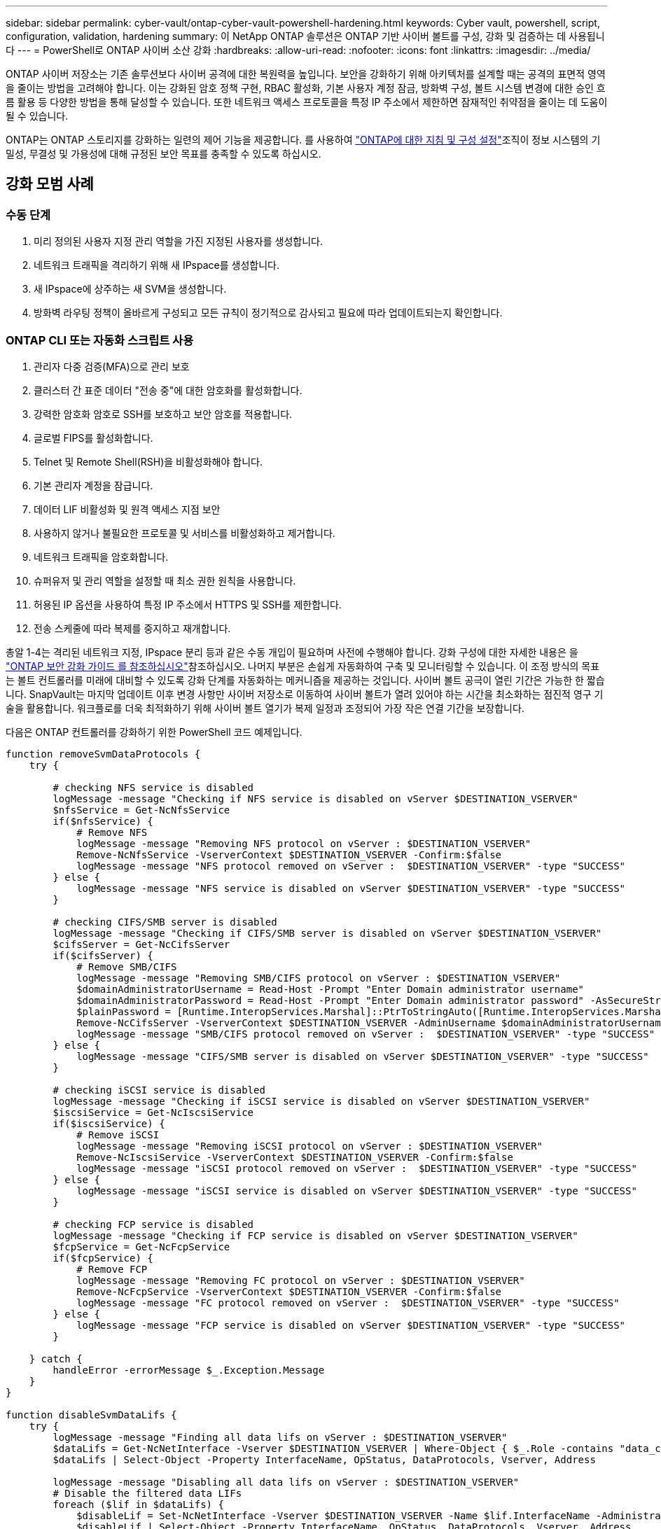 ---
sidebar: sidebar 
permalink: cyber-vault/ontap-cyber-vault-powershell-hardening.html 
keywords: Cyber vault, powershell, script, configuration, validation, hardening 
summary: 이 NetApp ONTAP 솔루션은 ONTAP 기반 사이버 볼트를 구성, 강화 및 검증하는 데 사용됩니다 
---
= PowerShell로 ONTAP 사이버 소산 강화
:hardbreaks:
:allow-uri-read: 
:nofooter: 
:icons: font
:linkattrs: 
:imagesdir: ../media/


[role="lead"]
ONTAP 사이버 저장소는 기존 솔루션보다 사이버 공격에 대한 복원력을 높입니다. 보안을 강화하기 위해 아키텍처를 설계할 때는 공격의 표면적 영역을 줄이는 방법을 고려해야 합니다. 이는 강화된 암호 정책 구현, RBAC 활성화, 기본 사용자 계정 잠금, 방화벽 구성, 볼트 시스템 변경에 대한 승인 흐름 활용 등 다양한 방법을 통해 달성할 수 있습니다. 또한 네트워크 액세스 프로토콜을 특정 IP 주소에서 제한하면 잠재적인 취약점을 줄이는 데 도움이 될 수 있습니다.

ONTAP는 ONTAP 스토리지를 강화하는 일련의 제어 기능을 제공합니다. 를 사용하여 link:https://docs.netapp.com/us-en/ontap/ontap-security-hardening/security-hardening-overview.html["ONTAP에 대한 지침 및 구성 설정"^]조직이 정보 시스템의 기밀성, 무결성 및 가용성에 대해 규정된 보안 목표를 충족할 수 있도록 하십시오.



== 강화 모범 사례



=== 수동 단계

. 미리 정의된 사용자 지정 관리 역할을 가진 지정된 사용자를 생성합니다.
. 네트워크 트래픽을 격리하기 위해 새 IPspace를 생성합니다.
. 새 IPspace에 상주하는 새 SVM을 생성합니다.
. 방화벽 라우팅 정책이 올바르게 구성되고 모든 규칙이 정기적으로 감사되고 필요에 따라 업데이트되는지 확인합니다.




=== ONTAP CLI 또는 자동화 스크립트 사용

. 관리자 다중 검증(MFA)으로 관리 보호
. 클러스터 간 표준 데이터 "전송 중"에 대한 암호화를 활성화합니다.
. 강력한 암호화 암호로 SSH를 보호하고 보안 암호를 적용합니다.
. 글로벌 FIPS를 활성화합니다.
. Telnet 및 Remote Shell(RSH)을 비활성화해야 합니다.
. 기본 관리자 계정을 잠급니다.
. 데이터 LIF 비활성화 및 원격 액세스 지점 보안
. 사용하지 않거나 불필요한 프로토콜 및 서비스를 비활성화하고 제거합니다.
. 네트워크 트래픽을 암호화합니다.
. 슈퍼유저 및 관리 역할을 설정할 때 최소 권한 원칙을 사용합니다.
. 허용된 IP 옵션을 사용하여 특정 IP 주소에서 HTTPS 및 SSH를 제한합니다.
. 전송 스케줄에 따라 복제를 중지하고 재개합니다.


총알 1-4는 격리된 네트워크 지정, IPspace 분리 등과 같은 수동 개입이 필요하며 사전에 수행해야 합니다. 강화 구성에 대한 자세한 내용은 을 link:https://docs.netapp.com/us-en/ontap/ontap-security-hardening/security-hardening-overview.html["ONTAP 보안 강화 가이드 를 참조하십시오"^]참조하십시오. 나머지 부분은 손쉽게 자동화하여 구축 및 모니터링할 수 있습니다. 이 조정 방식의 목표는 볼트 컨트롤러를 미래에 대비할 수 있도록 강화 단계를 자동화하는 메커니즘을 제공하는 것입니다. 사이버 볼트 공극이 열린 기간은 가능한 한 짧습니다. SnapVault는 마지막 업데이트 이후 변경 사항만 사이버 저장소로 이동하여 사이버 볼트가 열려 있어야 하는 시간을 최소화하는 점진적 영구 기술을 활용합니다. 워크플로를 더욱 최적화하기 위해 사이버 볼트 열기가 복제 일정과 조정되어 가장 작은 연결 기간을 보장합니다.

다음은 ONTAP 컨트롤러를 강화하기 위한 PowerShell 코드 예제입니다.

[source, powershell]
----
function removeSvmDataProtocols {
    try {

        # checking NFS service is disabled
        logMessage -message "Checking if NFS service is disabled on vServer $DESTINATION_VSERVER"
        $nfsService = Get-NcNfsService
        if($nfsService) {
            # Remove NFS
            logMessage -message "Removing NFS protocol on vServer : $DESTINATION_VSERVER"
            Remove-NcNfsService -VserverContext $DESTINATION_VSERVER -Confirm:$false
            logMessage -message "NFS protocol removed on vServer :  $DESTINATION_VSERVER" -type "SUCCESS"
        } else {
            logMessage -message "NFS service is disabled on vServer $DESTINATION_VSERVER" -type "SUCCESS"
        }

        # checking CIFS/SMB server is disabled
        logMessage -message "Checking if CIFS/SMB server is disabled on vServer $DESTINATION_VSERVER"
        $cifsServer = Get-NcCifsServer
        if($cifsServer) {
            # Remove SMB/CIFS
            logMessage -message "Removing SMB/CIFS protocol on vServer : $DESTINATION_VSERVER"
            $domainAdministratorUsername = Read-Host -Prompt "Enter Domain administrator username"
            $domainAdministratorPassword = Read-Host -Prompt "Enter Domain administrator password" -AsSecureString
            $plainPassword = [Runtime.InteropServices.Marshal]::PtrToStringAuto([Runtime.InteropServices.Marshal]::SecureStringToBSTR($domainAdministratorPassword))
            Remove-NcCifsServer -VserverContext $DESTINATION_VSERVER -AdminUsername $domainAdministratorUsername -AdminPassword $plainPassword -Confirm:$false -ErrorAction Stop
            logMessage -message "SMB/CIFS protocol removed on vServer :  $DESTINATION_VSERVER" -type "SUCCESS"
        } else {
            logMessage -message "CIFS/SMB server is disabled on vServer $DESTINATION_VSERVER" -type "SUCCESS"
        }

        # checking iSCSI service is disabled
        logMessage -message "Checking if iSCSI service is disabled on vServer $DESTINATION_VSERVER"
        $iscsiService = Get-NcIscsiService
        if($iscsiService) {
            # Remove iSCSI
            logMessage -message "Removing iSCSI protocol on vServer : $DESTINATION_VSERVER"
            Remove-NcIscsiService -VserverContext $DESTINATION_VSERVER -Confirm:$false
            logMessage -message "iSCSI protocol removed on vServer :  $DESTINATION_VSERVER" -type "SUCCESS"
        } else {
            logMessage -message "iSCSI service is disabled on vServer $DESTINATION_VSERVER" -type "SUCCESS"
        }

        # checking FCP service is disabled
        logMessage -message "Checking if FCP service is disabled on vServer $DESTINATION_VSERVER"
        $fcpService = Get-NcFcpService
        if($fcpService) {
            # Remove FCP
            logMessage -message "Removing FC protocol on vServer : $DESTINATION_VSERVER"
            Remove-NcFcpService -VserverContext $DESTINATION_VSERVER -Confirm:$false
            logMessage -message "FC protocol removed on vServer :  $DESTINATION_VSERVER" -type "SUCCESS"
        } else {
            logMessage -message "FCP service is disabled on vServer $DESTINATION_VSERVER" -type "SUCCESS"
        }

    } catch {
        handleError -errorMessage $_.Exception.Message
    }
}

function disableSvmDataLifs {
    try {
        logMessage -message "Finding all data lifs on vServer : $DESTINATION_VSERVER"
        $dataLifs = Get-NcNetInterface -Vserver $DESTINATION_VSERVER | Where-Object { $_.Role -contains "data_core" }
        $dataLifs | Select-Object -Property InterfaceName, OpStatus, DataProtocols, Vserver, Address

        logMessage -message "Disabling all data lifs on vServer : $DESTINATION_VSERVER"
        # Disable the filtered data LIFs
        foreach ($lif in $dataLifs) {
            $disableLif = Set-NcNetInterface -Vserver $DESTINATION_VSERVER -Name $lif.InterfaceName -AdministrativeStatus down -ErrorAction Stop
            $disableLif | Select-Object -Property InterfaceName, OpStatus, DataProtocols, Vserver, Address
        }
        logMessage -message "Disabled all data lifs on vServer : $DESTINATION_VSERVER" -type "SUCCESS"

    } catch {
        handleError -errorMessage $_.Exception.Message
    }
}

function configureMultiAdminApproval {
    try {

        # check if multi admin verification is enabled
        logMessage -message "Checking if multi-admin verification is enabled"
        $maaConfig = Invoke-NcSsh -Name $DESTINATION_ONTAP_CLUSTER_MGMT_IP -Credential $DESTINATION_ONTAP_CREDS -Command "set -privilege advanced; security multi-admin-verify show"
        if ($maaConfig.Value -match "Enabled" -and $maaConfig.Value -match "true") {
            $maaConfig
            logMessage -message "Multi-admin verification is configured and enabled" -type "SUCCESS"
        } else {
            logMessage -message "Setting Multi-admin verification rules"
            # Define the commands to be restricted
            $rules = @(
                "cluster peer delete",
                "vserver peer delete",
                "volume snapshot policy modify",
                "volume snapshot rename",
                "vserver audit modify",
                "vserver audit delete",
                "vserver audit disable"
            )
            foreach($rule in $rules) {
                Invoke-NcSsh -Name $DESTINATION_ONTAP_CLUSTER_MGMT_IP -Credential $DESTINATION_ONTAP_CREDS -Command "security multi-admin-verify rule create -operation `"$rule`""
            }

            logMessage -message "Creating multi admin verification group for ONTAP Cluster $DESTINATION_ONTAP_CLUSTER_MGMT_IP, Group name : $MULTI_ADMIN_APPROVAL_GROUP_NAME, Users : $MULTI_ADMIN_APPROVAL_USERS, Email : $MULTI_ADMIN_APPROVAL_EMAIL"
            Invoke-NcSsh -Name $DESTINATION_ONTAP_CLUSTER_MGMT_IP -Credential $DESTINATION_ONTAP_CREDS -Command "security multi-admin-verify approval-group create -name $MULTI_ADMIN_APPROVAL_GROUP_NAME -approvers $MULTI_ADMIN_APPROVAL_USERS -email `"$MULTI_ADMIN_APPROVAL_EMAIL`""
            logMessage -message "Created multi admin verification group for ONTAP Cluster $DESTINATION_ONTAP_CLUSTER_MGMT_IP, Group name : $MULTI_ADMIN_APPROVAL_GROUP_NAME, Users : $MULTI_ADMIN_APPROVAL_USERS, Email : $MULTI_ADMIN_APPROVAL_EMAIL" -type "SUCCESS"

            logMessage -message "Enabling multi admin verification group $MULTI_ADMIN_APPROVAL_GROUP_NAME"
            Invoke-NcSsh -Name $DESTINATION_ONTAP_CLUSTER_MGMT_IP -Credential $DESTINATION_ONTAP_CREDS -Command "security multi-admin-verify modify -approval-groups $MULTI_ADMIN_APPROVAL_GROUP_NAME -required-approvers 1 -enabled true"
            logMessage -message "Enabled multi admin verification group $MULTI_ADMIN_APPROVAL_GROUP_NAME" -type "SUCCESS"

            logMessage -message "Enabling multi admin verification for ONTAP Cluster $DESTINATION_ONTAP_CLUSTER_MGMT_IP"
            Invoke-NcSsh -Name $DESTINATION_ONTAP_CLUSTER_MGMT_IP -Credential $DESTINATION_ONTAP_CREDS -Command "security multi-admin-verify modify -enabled true"
            logMessage -message "Successfully enabled multi admin verification for ONTAP Cluster $DESTINATION_ONTAP_CLUSTER_MGMT_IP" -type "SUCCESS"

            logMessage -message "Enabling multi admin verification for ONTAP Cluster $DESTINATION_ONTAP_CLUSTER_MGMT_IP"
            Invoke-NcSsh -Name $DESTINATION_ONTAP_CLUSTER_MGMT_IP -Credential $DESTINATION_ONTAP_CREDS -Command "security multi-admin-verify modify -enabled true"
            logMessage -message "Successfully enabled multi admin verification for ONTAP Cluster $DESTINATION_ONTAP_CLUSTER_MGMT_IP" -type "SUCCESS"
        }

    } catch {
        handleError -errorMessage $_.Exception.Message
    }
}

function additionalSecurityHardening {
    try {
        $command = "set -privilege advanced -confirmations off;security protocol modify -application telnet -enabled false;"
        logMessage -message "Disabling Telnet"
        Invoke-NcSsh -Name $DESTINATION_ONTAP_CLUSTER_MGMT_IP -Credential $DESTINATION_ONTAP_CREDS -Command $command
        logMessage -message "Disabled Telnet" -type "SUCCESS"

        #$command = "set -privilege advanced -confirmations off;security config modify -interface SSL -is-fips-enabled true;"
        #logMessage -message "Enabling Global FIPS"
        ##Invoke-SSHCommand -SessionId $sshSession.SessionId -Command $command -ErrorAction Stop
        #logMessage -message "Enabled Global FIPS" -type "SUCCESS"

        $command = "set -privilege advanced -confirmations off;network interface service-policy modify-service -vserver cluster2 -policy default-management -service management-https -allowed-addresses $ALLOWED_IPS;"
        logMessage -message "Restricting IP addresses $ALLOWED_IPS for Cluster management HTTPS"
        Invoke-NcSsh -Name $DESTINATION_ONTAP_CLUSTER_MGMT_IP -Credential $DESTINATION_ONTAP_CREDS -Command $command
        logMessage -message "Successfully restricted IP addresses $ALLOWED_IPS for Cluster management HTTPS" -type "SUCCESS"

        #logMessage -message "Checking if audit logs volume audit_logs exists"
        #$volume = Get-NcVol -Vserver $DESTINATION_VSERVER -Name audit_logs -ErrorAction Stop

        #if($volume) {
        #    logMessage -message "Volume audit_logs already exists! Skipping creation"
        #} else {
        #    # Create audit logs volume
        #    logMessage -message "Creating audit logs volume : audit_logs"
        #    New-NcVol -Name audit_logs -Aggregate $DESTINATION_AGGREGATE_NAME -Size 5g -ErrorAction Stop | Select-Object -Property Name, State, TotalSize, Aggregate, Vserver
        #    logMessage -message "Volume audit_logs created successfully" -type "SUCCESS"
        #}

        ## Mount audit logs volume to path /vol/audit_logs
        #logMessage -message "Creating junction path for volume audit_logs at path /vol/audit_logs for vServer $DESTINATION_VSERVER"
        #Mount-NcVol -VserverContext $DESTINATION_VSERVER -Name audit_logs -JunctionPath /audit_logs | Select-Object -Property Name, -JunctionPath
        #logMessage -message "Created junction path for volume audit_logs at path /vol/audit_logs for vServer $DESTINATION_VSERVER" -type "SUCCESS"

        #logMessage -message "Enabling audit logging for vServer $DESTINATION_VSERVER at path /vol/audit_logs"
        #$command = "set -privilege advanced -confirmations off;vserver audit create -vserver $DESTINATION_VSERVER -destination /audit_logs -format xml;"
        #Invoke-SSHCommand -SessionI  $sshSession.SessionId -Command $command -ErrorAction Stop
        #logMessage -message "Successfully enabled audit logging for vServer $DESTINATION_VSERVER at path /vol/audit_logs"

    } catch {
        handleError -errorMessage $_.Exception.Message
    }
}
----
